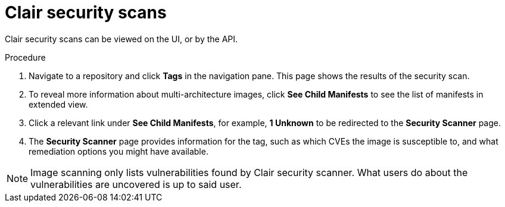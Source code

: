 :_content-type: CONCEPT
[id="security-scanning"]
= Clair security scans

ifeval::["{context}" == "quay-io"]
{quayio} comes equipped with Clair security scanner. For more information about Clair on {quayio}, see "Clair security scanner."
endif::[]
ifeval::["{context}" == "use-quay"]
Clair security scanner is not enabled for {productname} by default. To enable Clair, see link:https://access.redhat.com/documentation/en-us/red_hat_quay/{producty}/html/vulnerability_reporting_with_clair_on_red_hat_quay/testing-clair-with-quay[Clair on {productname}].
endif::[]

Clair security scans can be viewed on the UI, or by the API.

.Procedure 

. Navigate to a repository and click *Tags* in the navigation pane. This page shows the results of the security scan.

. To reveal more information about multi-architecture images, click *See Child Manifests* to see the list of manifests in extended view.

. Click a relevant link under *See Child Manifests*, for example, *1 Unknown* to be redirected to the *Security Scanner* page. 

. The *Security Scanner* page provides information for the tag, such as which CVEs the image is susceptible to, and what remediation options you might have available. 

[NOTE]
====
Image scanning only lists vulnerabilities found by Clair security scanner. What users do about the vulnerabilities are uncovered is up to said user. 
ifeval::["{context}" == "use-quay"]
{productname} superusers do not act on found vulnerabilities. 
endif::[]
====